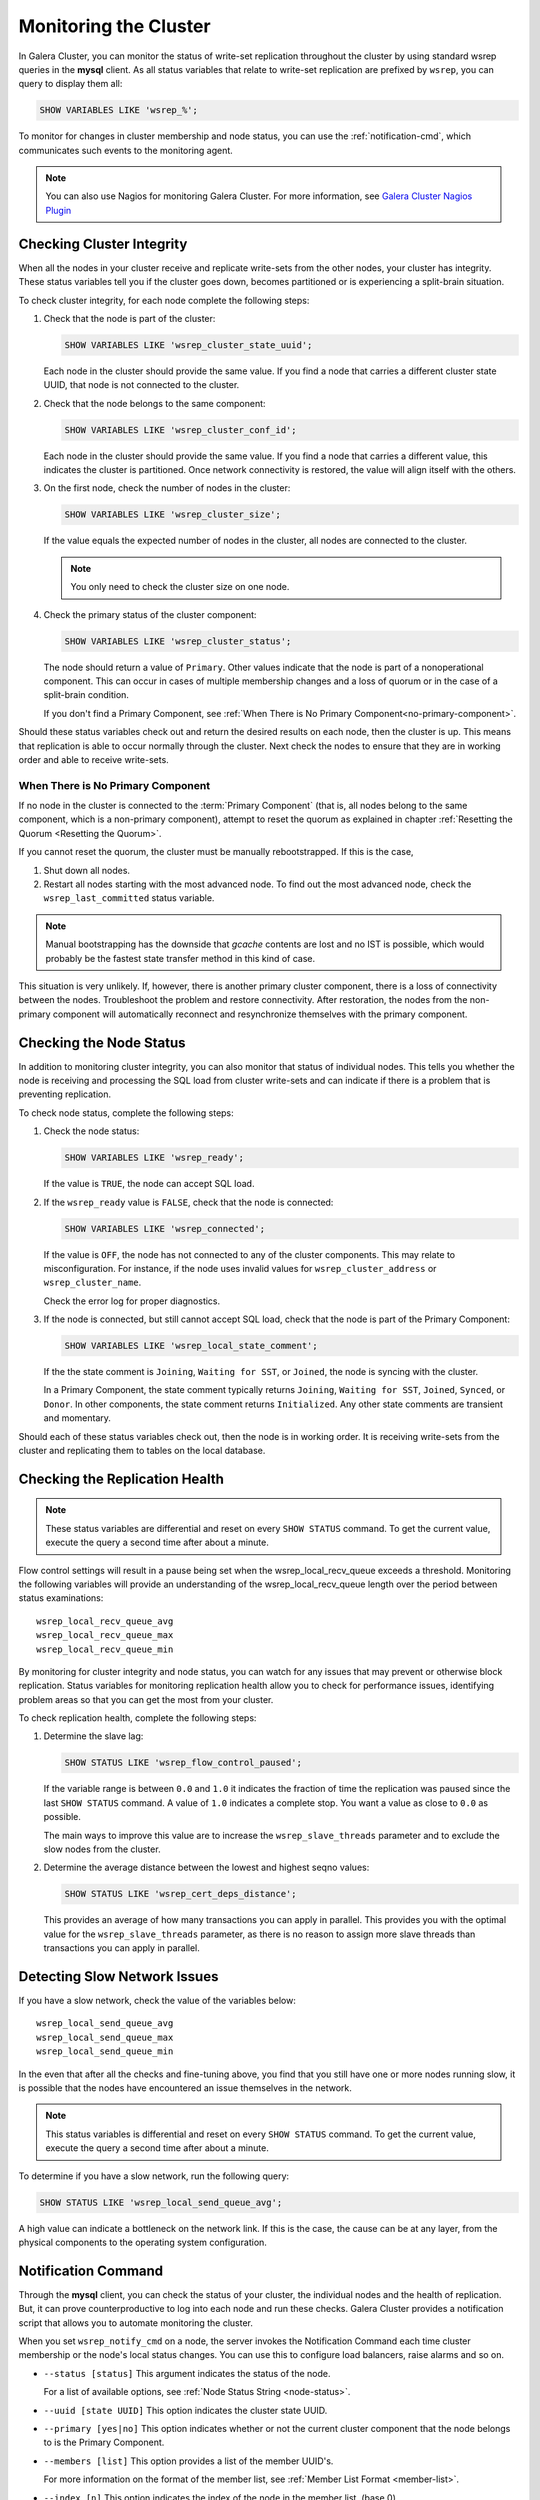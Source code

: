 ==========================
 Monitoring the Cluster
==========================
.. _`monitoring-cluster`:

.. index::
   pair: Parameters; wsrep_notify_cmd
   
In Galera Cluster, you can monitor the status of write-set replication throughout the cluster by using standard wsrep queries in the **mysql** client.  As all status variables that relate to write-set replication are prefixed by ``wsrep``, you can query to display them all:

.. code-block:: mysql

	SHOW VARIABLES LIKE 'wsrep_%';

To monitor for changes in cluster membership and node status, you can use the :ref:`notification-cmd`, which communicates such events to the monitoring agent.



.. note:: You can also use Nagios for monitoring Galera Cluster.  For more information, see `Galera Cluster Nagios Plugin <http://www.fromdual.com/galera-cluster-nagios-plugin-en>`_

---------------------------------
 Checking Cluster Integrity
---------------------------------
.. _`check-cluster-integrity`:

.. index::
   pair: Parameters; wsrep_cluster_state_uuid
.. index::
   pair: Parameters; wsrep_cluster_conf_id
.. index::
   pair: Parameters; wsrep_cluster_size
.. index::
   pair: Parameters; wsrep_cluster_status

When all the nodes in your cluster receive and replicate write-sets from the other nodes, your cluster has integrity.  These status variables tell you if the cluster goes down, becomes partitioned or is experiencing a split-brain situation.

To check cluster integrity, for each node complete the following steps:

1. Check that the node is part of the cluster:

   .. code-block:: mysql

	SHOW VARIABLES LIKE 'wsrep_cluster_state_uuid';

   Each node in the cluster should provide the same value.  If you find a node that carries a different cluster state UUID, that node is not connected to the cluster.

2. Check that the node belongs to the same component:

   .. code-block:: mysql

	SHOW VARIABLES LIKE 'wsrep_cluster_conf_id';

   Each node in the cluster should provide the same value.  If you find a node that carries a different value, this indicates the cluster is partitioned.  Once network connectivity is restored, the value will align itself with the others.

3. On the first node, check the number of nodes in the cluster:

   .. code-block:: mysql

	SHOW VARIABLES LIKE 'wsrep_cluster_size';
	  
   If the value equals the expected number of nodes in the cluster, all nodes are connected to the cluster.
   
   .. note:: You only need to check the cluster size on one node.

4. Check the primary status of the cluster component:

   .. code-block::

	SHOW VARIABLES LIKE 'wsrep_cluster_status';

   The node should return a value of ``Primary``.  Other values indicate that the node is part of a nonoperational component.  This can occur in cases of multiple membership changes and a loss of quorum or in the case of a split-brain condition.

   If you don't find a Primary Component, see :ref:`When There is No Primary Component<no-primary-component>`.

Should these status variables check out and return the desired results on each node, then the cluster is up.  This means that replication is able to occur normally through the cluster.  Next check the nodes to ensure that they are in working order and able to receive write-sets.




^^^^^^^^^^^^^^^
When There is No Primary Component
^^^^^^^^^^^^^^^
.. _no-primary-component:

If no node in the cluster is connected to the :term:`Primary Component` (that is, all nodes belong to the same component, which is a non-primary component), attempt to reset the quorum as explained in chapter :ref:`Resetting the Quorum <Resetting the Quorum>`.

If you cannot reset the quorum, the cluster must be manually rebootstrapped. If this is the case,

1. Shut down all nodes.

2. Restart all nodes starting with the most advanced node. To find out the most advanced node, check the ``wsrep_last_committed`` status variable. 

.. note:: Manual bootstrapping has the downside that *gcache* contents are lost and no IST is possible, which would probably be the fastest state transfer method in this kind of case.

This situation is very unlikely. If, however, there is another primary cluster component, there is a loss of connectivity between the nodes. Troubleshoot the problem and restore connectivity. After restoration, the nodes from the non-primary component will automatically reconnect and resynchronize themselves with the primary component.

---------------------------------
 Checking the Node Status
---------------------------------
.. _`check-node-status`:

.. index::
   pair: Parameters; wsrep_cluster_address

.. index::
   pair: Parameters; wsrep_ready

.. index::
   pair: Parameters; wsrep_connected

.. index::
   pair: Parameters; wsrep_local_state_comment

In addition to monitoring cluster integrity, you can also monitor that status of individual nodes.  This tells you whether the node is receiving and processing the SQL load from cluster write-sets and can indicate if there is a problem that is preventing replication.

To check node status, complete the following steps:

1. Check the node status:

   .. code-block:: mysql

	SHOW VARIABLES LIKE 'wsrep_ready';

   If the value is ``TRUE``, the node can accept SQL load.

2. If the ``wsrep_ready`` value is ``FALSE``, check that the node is connected:

   .. code-block:: mysql

	SHOW VARIABLES LIKE 'wsrep_connected';

   If the value is ``OFF``, the node has not connected to any of the cluster components.  This may relate to misconfiguration.  For instance, if the node uses invalid values for ``wsrep_cluster_address`` or ``wsrep_cluster_name``.
   
   Check the error log for proper diagnostics.

3. If the node is connected, but still cannot accept SQL load, check that the node is part of the Primary Component:

   .. code-block:: mysql

	SHOW VARIABLES LIKE 'wsrep_local_state_comment';
   
   If the the state comment is ``Joining``, ``Waiting for SST``, or ``Joined``, the node is syncing with the cluster.  
   
   In a Primary Component, the state comment typically returns ``Joining``, ``Waiting for SST``, ``Joined``, ``Synced``, or ``Donor``.  In other components, the state comment returns ``Initialized``.  Any other state comments are transient and momentary.

Should each of these status variables check out, then the node is in working order.  It is receiving write-sets from the cluster and replicating them to tables on the local database.



---------------------------------
 Checking the Replication Health
---------------------------------
.. _`check-replication-health`:

.. index::
   pair: Parameters; wsrep_flow_control_paused

.. index::
   pair: Parameters; wsrep_cert_deps_distance

.. index::
   pair: Parameters; wsrep_local_recv_queue_avg

.. index::
   pair: Parameters; wsrep_local_recv_queue_max

.. index::
   pair: Parameters; wsrep_local_recv_queue_min

.. note:: These status variables are differential and reset on every ``SHOW STATUS`` command.  To get the current value, execute the query a second time after about a minute.

Flow control settings will result in a pause being set when the wsrep_local_recv_queue exceeds a threshold. Monitoring the following variables will provide an understanding of the wsrep_local_recv_queue length over the period between status examinations::

    wsrep_local_recv_queue_avg
    wsrep_local_recv_queue_max
    wsrep_local_recv_queue_min

By monitoring for cluster integrity and node status, you can watch for any issues that may prevent or otherwise block replication.  Status variables for monitoring replication health allow you to check for performance issues, identifying problem areas so that you can get the most from your cluster.


To check replication health, complete the following steps:

1. Determine the slave lag:

   .. code-block:: mysql

	SHOW STATUS LIKE 'wsrep_flow_control_paused';

   If the variable range is between ``0.0`` and ``1.0`` it indicates the fraction of time the replication was paused since the last ``SHOW STATUS`` command.  A value of ``1.0`` indicates a complete stop.  You want a value as close to ``0.0`` as possible.
    
   The main ways to improve this value are to increase the ``wsrep_slave_threads`` parameter and to exclude the slow nodes from the cluster.

2. Determine the average distance between the lowest and highest seqno values:

   .. code-block:: mysql

	SHOW STATUS LIKE 'wsrep_cert_deps_distance';

   This provides an average of how many transactions you can apply in parallel.  This provides you with the optimal value for the ``wsrep_slave_threads`` parameter, as there is no reason to assign more slave threads than transactions you can apply in parallel.



---------------------------------
 Detecting Slow Network Issues
---------------------------------
.. _`check-network-issues`:

.. index::
   pair: Parameters; wsrep_local_send_queue_avg

.. index::
   pair: Parameters; wsrep_local_send_queue_max

.. index::
   pair: Parameters; wsrep_local_send_queue_min

If you have a slow network, check the value of the variables below::

    wsrep_local_send_queue_avg
    wsrep_local_send_queue_max
    wsrep_local_send_queue_min

In the even that after all the checks and fine-tuning above, you find that you still have one or more nodes running slow, it is possible that the nodes have encountered an issue themselves in the network.

.. note:: This status variables is differential and reset on every ``SHOW STATUS`` command.  To get the current value, execute the query a second time after about a minute.


To determine if you have a slow network, run the following query:

.. code-block:: mysql

	SHOW STATUS LIKE 'wsrep_local_send_queue_avg';

A high value can indicate a bottleneck on the network link.  If this is the case, the cause can be at any layer, from the physical components to the operating system configuration.

---------------------------
Notification Command
---------------------------
.. _`notification-cm`:

Through the **mysql** client, you can check the status of your cluster, the individual nodes and the health of replication.  But, it can prove counterproductive to log into each node and run these checks.  Galera Cluster provides a notification script that allows you to automate monitoring the cluster.

When you set ``wsrep_notify_cmd`` on a node, the server invokes the Notification Command each time cluster membership or the node's local status changes.  You can use this to configure load balancers, raise alarms and so on.


- ``--status [status]`` This argument indicates the status of the node.

  For a list of available options, see :ref:`Node Status String <node-status>`.


- ``--uuid [state UUID]`` This option indicates the cluster state UUID.


- ``--primary [yes|no]`` This option indicates whether or not the current cluster component that the node belongs to is the Primary Component.


- ``--members [list]`` This option provides a list of the member UUID's.

  For more information on the format of the member list, see :ref:`Member List Format <member-list>`.


- ``--index [n]`` This option indicates the index of the node in the member list, (base 0).


^^^^^^^^^^^^^^^^^^
Node Status Strings
^^^^^^^^^^^^^^^^^^
.. _`node-status`:

The notification command with the ``--status`` option uses the following strings to indicate node status.

- ``Undefined`` Indicates a starting node that is not part of the Primary Component.

- ``Joiner`` Indicates a node in the Primary Component that is receiving a state snapshot transfer.

- ``Donor`` Indicates a node in the Primary Component that is sending a state snapshot transfer.

- ``Joined`` Indicates a node in the Primary Component with a complete state that is catching up with the cluster.

- ``Synced`` Indicates a node that is synchronized with the cluster.

- ``Error([error code if available])``

.. note:: Only those nodes that in the ``Synced`` state accept connections from the cluster.  For more information on node states, see :ref:`Node State Changes <node-state-changes>`.




^^^^^^^^^^^^^^^^^^^^^^^^
Member List Element
^^^^^^^^^^^^^^^^^^^^^^^^
.. _`member-list`:

When the notification command runs on the ``--member`` option, it returns a list for each node that is connected to the cluster component.  The notification command uses the following format for each entry in the list::

	[node UUID] / [node name] / [incoming address]

- ``[node UUID]`` This refers to the unique node ID that it receives automatically from the wsrep Provider.

- ``[node name]`` This refers to the name of the node, as set by the ``wsrep_node_name`` parameter in the configuration file.

- ``[incoming address]`` This refers to the IP address for client connections, as set in the ``wsrep_node_incoming_address`` parameter.



